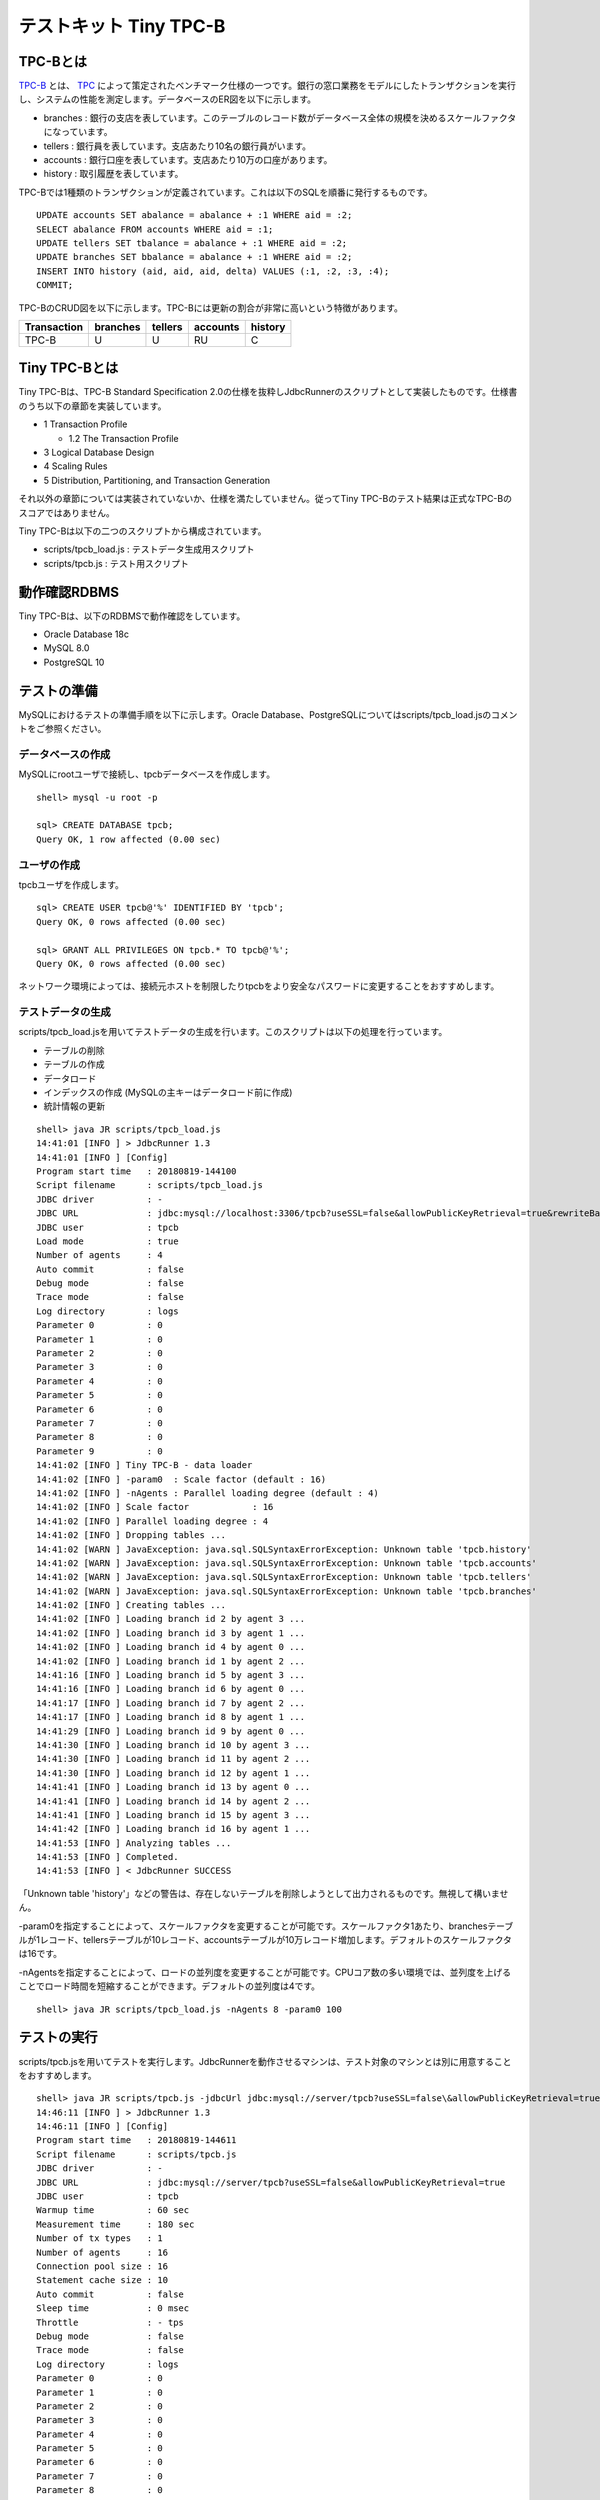 テストキット Tiny TPC-B
=======================

TPC-Bとは
---------

`TPC-B <http://www.tpc.org/tpcb/>`_ とは、 `TPC <http://www.tpc.org/>`_ によって策定されたベンチマーク仕様の一つです。銀行の窓口業務をモデルにしたトランザクションを実行し、システムの性能を測定します。データベースのER図を以下に示します。

.. image:: images/tpc-b.png

* branches : 銀行の支店を表しています。このテーブルのレコード数がデータベース全体の規模を決めるスケールファクタになっています。
* tellers : 銀行員を表しています。支店あたり10名の銀行員がいます。
* accounts : 銀行口座を表しています。支店あたり10万の口座があります。
* history : 取引履歴を表しています。

TPC-Bでは1種類のトランザクションが定義されています。これは以下のSQLを順番に発行するものです。 ::

  UPDATE accounts SET abalance = abalance + :1 WHERE aid = :2;
  SELECT abalance FROM accounts WHERE aid = :1;
  UPDATE tellers SET tbalance = abalance + :1 WHERE aid = :2;
  UPDATE branches SET bbalance = abalance + :1 WHERE aid = :2;
  INSERT INTO history (aid, aid, aid, delta) VALUES (:1, :2, :3, :4);
  COMMIT;

TPC-BのCRUD図を以下に示します。TPC-Bには更新の割合が非常に高いという特徴があります。

=========== ======== ======= ======== =======
Transaction branches tellers accounts history
=========== ======== ======= ======== =======
TPC-B       U        U       RU       C
=========== ======== ======= ======== =======

Tiny TPC-Bとは
--------------

Tiny TPC-Bは、TPC-B Standard Specification 2.0の仕様を抜粋しJdbcRunnerのスクリプトとして実装したものです。仕様書のうち以下の章節を実装しています。

* 1 Transaction Profile
  
  * 1.2 The Transaction Profile
  
* 3 Logical Database Design
* 4 Scaling Rules
* 5 Distribution, Partitioning, and Transaction Generation

それ以外の章節については実装されていないか、仕様を満たしていません。従ってTiny TPC-Bのテスト結果は正式なTPC-Bのスコアではありません。

Tiny TPC-Bは以下の二つのスクリプトから構成されています。

* scripts/tpcb_load.js : テストデータ生成用スクリプト
* scripts/tpcb.js : テスト用スクリプト

動作確認RDBMS
-------------

Tiny TPC-Bは、以下のRDBMSで動作確認をしています。

* Oracle Database 18c
* MySQL 8.0
* PostgreSQL 10

テストの準備
------------

MySQLにおけるテストの準備手順を以下に示します。Oracle Database、PostgreSQLについてはscripts/tpcb_load.jsのコメントをご参照ください。

データベースの作成
^^^^^^^^^^^^^^^^^^

MySQLにrootユーザで接続し、tpcbデータベースを作成します。 ::

  shell> mysql -u root -p
  
  sql> CREATE DATABASE tpcb;
  Query OK, 1 row affected (0.00 sec)

ユーザの作成
^^^^^^^^^^^^

tpcbユーザを作成します。 ::

  sql> CREATE USER tpcb@'%' IDENTIFIED BY 'tpcb';
  Query OK, 0 rows affected (0.00 sec)

  sql> GRANT ALL PRIVILEGES ON tpcb.* TO tpcb@'%';
  Query OK, 0 rows affected (0.00 sec)

ネットワーク環境によっては、接続元ホストを制限したりtpcbをより安全なパスワードに変更することをおすすめします。

テストデータの生成
^^^^^^^^^^^^^^^^^^

scripts/tpcb_load.jsを用いてテストデータの生成を行います。このスクリプトは以下の処理を行っています。

* テーブルの削除
* テーブルの作成
* データロード
* インデックスの作成 (MySQLの主キーはデータロード前に作成)
* 統計情報の更新

::

  shell> java JR scripts/tpcb_load.js
  14:41:01 [INFO ] > JdbcRunner 1.3
  14:41:01 [INFO ] [Config]
  Program start time   : 20180819-144100
  Script filename      : scripts/tpcb_load.js
  JDBC driver          : -
  JDBC URL             : jdbc:mysql://localhost:3306/tpcb?useSSL=false&allowPublicKeyRetrieval=true&rewriteBatchedStatements=true
  JDBC user            : tpcb
  Load mode            : true
  Number of agents     : 4
  Auto commit          : false
  Debug mode           : false
  Trace mode           : false
  Log directory        : logs
  Parameter 0          : 0
  Parameter 1          : 0
  Parameter 2          : 0
  Parameter 3          : 0
  Parameter 4          : 0
  Parameter 5          : 0
  Parameter 6          : 0
  Parameter 7          : 0
  Parameter 8          : 0
  Parameter 9          : 0
  14:41:02 [INFO ] Tiny TPC-B - data loader
  14:41:02 [INFO ] -param0  : Scale factor (default : 16)
  14:41:02 [INFO ] -nAgents : Parallel loading degree (default : 4)
  14:41:02 [INFO ] Scale factor            : 16
  14:41:02 [INFO ] Parallel loading degree : 4
  14:41:02 [INFO ] Dropping tables ...
  14:41:02 [WARN ] JavaException: java.sql.SQLSyntaxErrorException: Unknown table 'tpcb.history'
  14:41:02 [WARN ] JavaException: java.sql.SQLSyntaxErrorException: Unknown table 'tpcb.accounts'
  14:41:02 [WARN ] JavaException: java.sql.SQLSyntaxErrorException: Unknown table 'tpcb.tellers'
  14:41:02 [WARN ] JavaException: java.sql.SQLSyntaxErrorException: Unknown table 'tpcb.branches'
  14:41:02 [INFO ] Creating tables ...
  14:41:02 [INFO ] Loading branch id 2 by agent 3 ...
  14:41:02 [INFO ] Loading branch id 3 by agent 1 ...
  14:41:02 [INFO ] Loading branch id 4 by agent 0 ...
  14:41:02 [INFO ] Loading branch id 1 by agent 2 ...
  14:41:16 [INFO ] Loading branch id 5 by agent 3 ...
  14:41:16 [INFO ] Loading branch id 6 by agent 0 ...
  14:41:17 [INFO ] Loading branch id 7 by agent 2 ...
  14:41:17 [INFO ] Loading branch id 8 by agent 1 ...
  14:41:29 [INFO ] Loading branch id 9 by agent 0 ...
  14:41:30 [INFO ] Loading branch id 10 by agent 3 ...
  14:41:30 [INFO ] Loading branch id 11 by agent 2 ...
  14:41:30 [INFO ] Loading branch id 12 by agent 1 ...
  14:41:41 [INFO ] Loading branch id 13 by agent 0 ...
  14:41:41 [INFO ] Loading branch id 14 by agent 2 ...
  14:41:41 [INFO ] Loading branch id 15 by agent 3 ...
  14:41:42 [INFO ] Loading branch id 16 by agent 1 ...
  14:41:53 [INFO ] Analyzing tables ...
  14:41:53 [INFO ] Completed.
  14:41:53 [INFO ] < JdbcRunner SUCCESS

「Unknown table 'history'」などの警告は、存在しないテーブルを削除しようとして出力されるものです。無視して構いません。

-param0を指定することによって、スケールファクタを変更することが可能です。スケールファクタ1あたり、branchesテーブルが1レコード、tellersテーブルが10レコード、accountsテーブルが10万レコード増加します。デフォルトのスケールファクタは16です。

-nAgentsを指定することによって、ロードの並列度を変更することが可能です。CPUコア数の多い環境では、並列度を上げることでロード時間を短縮することができます。デフォルトの並列度は4です。 ::

  shell> java JR scripts/tpcb_load.js -nAgents 8 -param0 100

テストの実行
------------

scripts/tpcb.jsを用いてテストを実行します。JdbcRunnerを動作させるマシンは、テスト対象のマシンとは別に用意することをおすすめします。 ::

  shell> java JR scripts/tpcb.js -jdbcUrl jdbc:mysql://server/tpcb?useSSL=false\&allowPublicKeyRetrieval=true
  14:46:11 [INFO ] > JdbcRunner 1.3
  14:46:11 [INFO ] [Config]
  Program start time   : 20180819-144611
  Script filename      : scripts/tpcb.js
  JDBC driver          : -
  JDBC URL             : jdbc:mysql://server/tpcb?useSSL=false&allowPublicKeyRetrieval=true
  JDBC user            : tpcb
  Warmup time          : 60 sec
  Measurement time     : 180 sec
  Number of tx types   : 1
  Number of agents     : 16
  Connection pool size : 16
  Statement cache size : 10
  Auto commit          : false
  Sleep time           : 0 msec
  Throttle             : - tps
  Debug mode           : false
  Trace mode           : false
  Log directory        : logs
  Parameter 0          : 0
  Parameter 1          : 0
  Parameter 2          : 0
  Parameter 3          : 0
  Parameter 4          : 0
  Parameter 5          : 0
  Parameter 6          : 0
  Parameter 7          : 0
  Parameter 8          : 0
  Parameter 9          : 0
  14:46:12 [INFO ] Tiny TPC-B
  14:46:12 [INFO ] Scale factor : 16
  14:46:12 [INFO ] Truncating history table...
  14:46:13 [INFO ] [Warmup] -59 sec, 331 tps, (331 tx)
  14:46:14 [INFO ] [Warmup] -58 sec, 413 tps, (744 tx)
  14:46:15 [INFO ] [Warmup] -57 sec, 423 tps, (1167 tx)
  ...
  14:50:10 [INFO ] [Progress] 178 sec, 464 tps, 86500 tx
  14:50:11 [INFO ] [Progress] 179 sec, 540 tps, 87040 tx
  14:50:12 [INFO ] [Progress] 180 sec, 471 tps, 87511 tx
  14:50:12 [INFO ] [Total tx count] 87509 tx
  14:50:12 [INFO ] [Throughput] 486.2 tps
  14:50:12 [INFO ] [Response time (minimum)] 5 msec
  14:50:12 [INFO ] [Response time (50%tile)] 30 msec
  14:50:12 [INFO ] [Response time (90%tile)] 51 msec
  14:50:12 [INFO ] [Response time (95%tile)] 59 msec
  14:50:12 [INFO ] [Response time (99%tile)] 78 msec
  14:50:12 [INFO ] [Response time (maximum)] 415 msec
  14:50:12 [INFO ] < JdbcRunner SUCCESS
